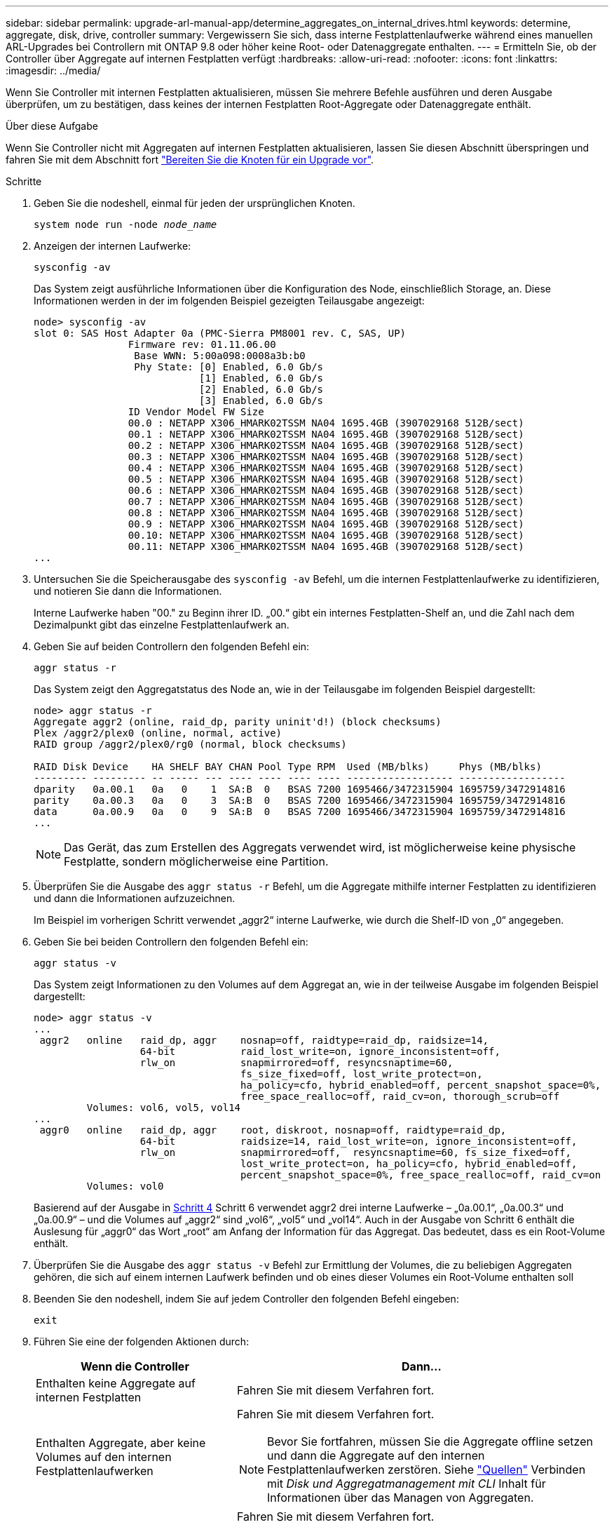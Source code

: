 ---
sidebar: sidebar 
permalink: upgrade-arl-manual-app/determine_aggregates_on_internal_drives.html 
keywords: determine, aggregate, disk, drive, controller 
summary: Vergewissern Sie sich, dass interne Festplattenlaufwerke während eines manuellen ARL-Upgrades bei Controllern mit ONTAP 9.8 oder höher keine Root- oder Datenaggregate enthalten. 
---
= Ermitteln Sie, ob der Controller über Aggregate auf internen Festplatten verfügt
:hardbreaks:
:allow-uri-read: 
:nofooter: 
:icons: font
:linkattrs: 
:imagesdir: ../media/


[role="lead"]
Wenn Sie Controller mit internen Festplatten aktualisieren, müssen Sie mehrere Befehle ausführen und deren Ausgabe überprüfen, um zu bestätigen, dass keines der internen Festplatten Root-Aggregate oder Datenaggregate enthält.

.Über diese Aufgabe
Wenn Sie Controller nicht mit Aggregaten auf internen Festplatten aktualisieren, lassen Sie diesen Abschnitt überspringen und fahren Sie mit dem Abschnitt fort link:prepare_nodes_for_upgrade.html["Bereiten Sie die Knoten für ein Upgrade vor"].

.Schritte
. Geben Sie die nodeshell, einmal für jeden der ursprünglichen Knoten.
+
`system node run -node _node_name_`

. Anzeigen der internen Laufwerke:
+
`sysconfig -av`

+
Das System zeigt ausführliche Informationen über die Konfiguration des Node, einschließlich Storage, an. Diese Informationen werden in der im folgenden Beispiel gezeigten Teilausgabe angezeigt:

+
....

node> sysconfig -av
slot 0: SAS Host Adapter 0a (PMC-Sierra PM8001 rev. C, SAS, UP)
                Firmware rev: 01.11.06.00
                 Base WWN: 5:00a098:0008a3b:b0
                 Phy State: [0] Enabled, 6.0 Gb/s
                            [1] Enabled, 6.0 Gb/s
                            [2] Enabled, 6.0 Gb/s
                            [3] Enabled, 6.0 Gb/s
                ID Vendor Model FW Size
                00.0 : NETAPP X306_HMARK02TSSM NA04 1695.4GB (3907029168 512B/sect)
                00.1 : NETAPP X306_HMARK02TSSM NA04 1695.4GB (3907029168 512B/sect)
                00.2 : NETAPP X306_HMARK02TSSM NA04 1695.4GB (3907029168 512B/sect)
                00.3 : NETAPP X306_HMARK02TSSM NA04 1695.4GB (3907029168 512B/sect)
                00.4 : NETAPP X306_HMARK02TSSM NA04 1695.4GB (3907029168 512B/sect)
                00.5 : NETAPP X306_HMARK02TSSM NA04 1695.4GB (3907029168 512B/sect)
                00.6 : NETAPP X306_HMARK02TSSM NA04 1695.4GB (3907029168 512B/sect)
                00.7 : NETAPP X306_HMARK02TSSM NA04 1695.4GB (3907029168 512B/sect)
                00.8 : NETAPP X306_HMARK02TSSM NA04 1695.4GB (3907029168 512B/sect)
                00.9 : NETAPP X306_HMARK02TSSM NA04 1695.4GB (3907029168 512B/sect)
                00.10: NETAPP X306_HMARK02TSSM NA04 1695.4GB (3907029168 512B/sect)
                00.11: NETAPP X306_HMARK02TSSM NA04 1695.4GB (3907029168 512B/sect)
...
....
. Untersuchen Sie die Speicherausgabe des `sysconfig -av` Befehl, um die internen Festplattenlaufwerke zu identifizieren, und notieren Sie dann die Informationen.
+
Interne Laufwerke haben "00." zu Beginn ihrer ID. „00.“ gibt ein internes Festplatten-Shelf an, und die Zahl nach dem Dezimalpunkt gibt das einzelne Festplattenlaufwerk an.

. [[man_aggr_step4]]Geben Sie auf beiden Controllern den folgenden Befehl ein:
+
`aggr status -r`

+
Das System zeigt den Aggregatstatus des Node an, wie in der Teilausgabe im folgenden Beispiel dargestellt:

+
[listing]
----
node> aggr status -r
Aggregate aggr2 (online, raid_dp, parity uninit'd!) (block checksums)
Plex /aggr2/plex0 (online, normal, active)
RAID group /aggr2/plex0/rg0 (normal, block checksums)

RAID Disk Device    HA SHELF BAY CHAN Pool Type RPM  Used (MB/blks)     Phys (MB/blks)
--------- --------- -- ----- --- ---- ---- ---- ---- ------------------ ------------------
dparity   0a.00.1   0a   0    1  SA:B  0   BSAS 7200 1695466/3472315904 1695759/3472914816
parity    0a.00.3   0a   0    3  SA:B  0   BSAS 7200 1695466/3472315904 1695759/3472914816
data      0a.00.9   0a   0    9  SA:B  0   BSAS 7200 1695466/3472315904 1695759/3472914816
...
----
+

NOTE: Das Gerät, das zum Erstellen des Aggregats verwendet wird, ist möglicherweise keine physische Festplatte, sondern möglicherweise eine Partition.

. Überprüfen Sie die Ausgabe des `aggr status -r` Befehl, um die Aggregate mithilfe interner Festplatten zu identifizieren und dann die Informationen aufzuzeichnen.
+
Im Beispiel im vorherigen Schritt verwendet „aggr2“ interne Laufwerke, wie durch die Shelf-ID von „0“ angegeben.

. Geben Sie bei beiden Controllern den folgenden Befehl ein:
+
`aggr status -v`

+
Das System zeigt Informationen zu den Volumes auf dem Aggregat an, wie in der teilweise Ausgabe im folgenden Beispiel dargestellt:

+
....
node> aggr status -v
...
 aggr2   online   raid_dp, aggr    nosnap=off, raidtype=raid_dp, raidsize=14,
                  64-bit           raid_lost_write=on, ignore_inconsistent=off,
                  rlw_on           snapmirrored=off, resyncsnaptime=60,
                                   fs_size_fixed=off, lost_write_protect=on,
                                   ha_policy=cfo, hybrid_enabled=off, percent_snapshot_space=0%,
                                   free_space_realloc=off, raid_cv=on, thorough_scrub=off
         Volumes: vol6, vol5, vol14
...
 aggr0   online   raid_dp, aggr    root, diskroot, nosnap=off, raidtype=raid_dp,
                  64-bit           raidsize=14, raid_lost_write=on, ignore_inconsistent=off,
                  rlw_on           snapmirrored=off,  resyncsnaptime=60, fs_size_fixed=off,
                                   lost_write_protect=on, ha_policy=cfo, hybrid_enabled=off,
                                   percent_snapshot_space=0%, free_space_realloc=off, raid_cv=on
         Volumes: vol0
....
+
Basierend auf der Ausgabe in <<man_aggr_step4,Schritt 4>> Schritt 6 verwendet aggr2 drei interne Laufwerke – „0a.00.1“, „0a.00.3“ und „0a.00.9“ – und die Volumes auf „aggr2“ sind „vol6“, „vol5“ und „vol14“. Auch in der Ausgabe von Schritt 6 enthält die Auslesung für „aggr0“ das Wort „root“ am Anfang der Information für das Aggregat. Das bedeutet, dass es ein Root-Volume enthält.

. Überprüfen Sie die Ausgabe des `aggr status -v` Befehl zur Ermittlung der Volumes, die zu beliebigen Aggregaten gehören, die sich auf einem internen Laufwerk befinden und ob eines dieser Volumes ein Root-Volume enthalten soll
. Beenden Sie den nodeshell, indem Sie auf jedem Controller den folgenden Befehl eingeben:
+
`exit`

. Führen Sie eine der folgenden Aktionen durch:
+
[cols="35,65"]
|===
| Wenn die Controller | Dann... 


| Enthalten keine Aggregate auf internen Festplatten | Fahren Sie mit diesem Verfahren fort. 


| Enthalten Aggregate, aber keine Volumes auf den internen Festplattenlaufwerken  a| 
Fahren Sie mit diesem Verfahren fort.


NOTE: Bevor Sie fortfahren, müssen Sie die Aggregate offline setzen und dann die Aggregate auf den internen Festplattenlaufwerken zerstören. Siehe link:other_references.html["Quellen"] Verbinden mit _Disk und Aggregatmanagement mit CLI_ Inhalt für Informationen über das Managen von Aggregaten.



| Enthalten nicht-Root-Volumes auf den internen Laufwerken  a| 
Fahren Sie mit diesem Verfahren fort.


NOTE: Bevor Sie fortfahren, müssen Sie die Volumes zu einem externen Festplatten-Shelf verschieben, die Aggregate offline platzieren und dann die Aggregate auf den internen Festplattenlaufwerken zerstören. Siehe link:other_references.html["Quellen"] Informationen über das Verschieben von Volumes erhalten Sie unter Verweis auf das Management von _Festplatte und Aggregaten mit dem CLI_ Inhalt.



| Enthalten Root-Volumes auf den internen Laufwerken | Fahren Sie mit diesem Verfahren nicht fort. Sie können ein Upgrade der Controller durchführen, indem Sie auf verweisen link:other_references.html["Quellen"] Zum Verlinken auf die _NetApp Support Site_ und das Verfahren _Aktualisieren der Controller Hardware auf einem Node-Paar, auf dem Clustered Data ONTAP durch Verschieben von Volumes_ ausgeführt wird. 


| Enthalten nicht-Root-Volumes auf den internen Laufwerken und Sie können die Volumes nicht in einen externen Speicher verschieben | Fahren Sie mit diesem Verfahren nicht fort. Sie können die Controller mithilfe des Verfahrens _aktualisieren Sie die Controller-Hardware auf einem Node-Paar, auf dem Clustered Data ONTAP ausgeführt wird, indem Sie Volumes_ verschieben. Siehe link:other_references.html["Quellen"] Um auf die _NetApp Support Site_ zu verlinken, auf die Sie Zugriff haben. 
|===


